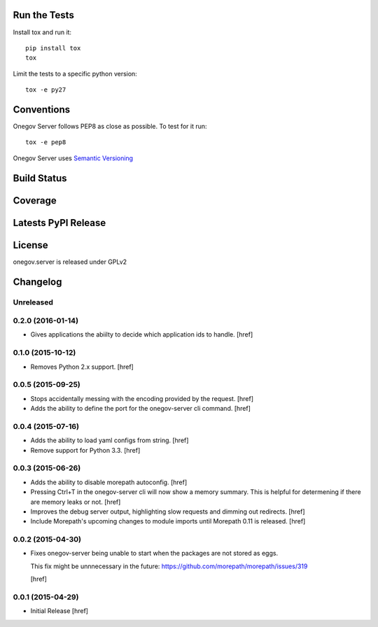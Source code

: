 

Run the Tests
-------------

Install tox and run it::

    pip install tox
    tox

Limit the tests to a specific python version::

    tox -e py27

Conventions
-----------

Onegov Server follows PEP8 as close as possible. To test for it run::

    tox -e pep8

Onegov Server uses `Semantic Versioning <http://semver.org/>`_

Build Status
------------

.. image:: https://travis-ci.org/OneGov/onegov.server.png
  :target: https://travis-ci.org/OneGov/onegov.server
  :alt: Build Status

Coverage
--------

.. image:: https://coveralls.io/repos/OneGov/onegov.server/badge.png?branch=master
  :target: https://coveralls.io/r/OneGov/onegov.server?branch=master
  :alt: Project Coverage

Latests PyPI Release
--------------------
.. image:: https://pypip.in/v/onegov.server/badge.png
  :target: https://crate.io/packages/onegov.server
  :alt: Latest PyPI Release

License
-------
onegov.server is released under GPLv2

Changelog
---------

Unreleased
~~~~~~~~~~

0.2.0 (2016-01-14)
~~~~~~~~~~~~~~~~~~~

- Gives applications the abiilty to decide which application ids to handle.
  [href]

0.1.0 (2015-10-12)
~~~~~~~~~~~~~~~~~~~

- Removes Python 2.x support.
  [href]

0.0.5 (2015-09-25)
~~~~~~~~~~~~~~~~~~~

- Stops accidentally messing with the encoding provided by the request.
  [href]

- Adds the ability to define the port for the onegov-server cli command.
  [href]

0.0.4 (2015-07-16)
~~~~~~~~~~~~~~~~~~~

- Adds the ability to load yaml configs from string.
  [href]

- Remove support for Python 3.3.
  [href]

0.0.3 (2015-06-26)
~~~~~~~~~~~~~~~~~~~

- Adds the ability to disable morepath autoconfig.
  [href]

- Pressing Ctrl+T in the onegov-server cli will now show a memory summary. This
  is helpful for determening if there are memory leaks or not.
  [href]

- Improves the debug server output, highlighting slow requests and dimming out
  redirects.
  [href]

- Include Morepath's upcoming changes to module imports until Morepath 0.11
  is released.
  [href]

0.0.2 (2015-04-30)
~~~~~~~~~~~~~~~~~~~

- Fixes onegov-server being unable to start when the packages are not stored
  as eggs.

  This fix might be unnnecessary in the future:
  https://github.com/morepath/morepath/issues/319

  [href]

0.0.1 (2015-04-29)
~~~~~~~~~~~~~~~~~~~

- Initial Release [href]


